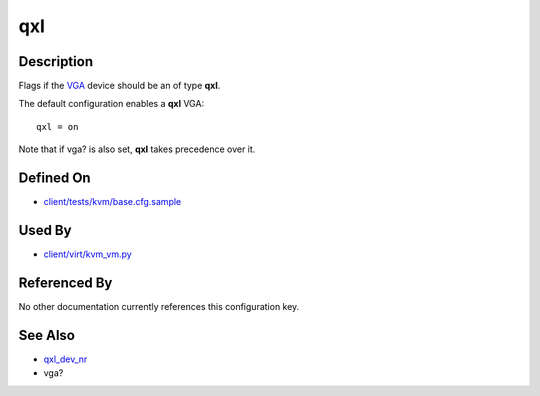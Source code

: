 
qxl
===

Description
-----------

Flags if the
`VGA <http://qemu.weilnetz.de/qemu-doc#index-g_t_002dvga-54>`_
device should be an of type **qxl**.

The default configuration enables a **qxl** VGA:

::

    qxl = on

Note that if vga? is also set, **qxl** takes precedence over it.

Defined On
----------

-  `client/tests/kvm/base.cfg.sample <https://github.com/autotest/autotest/blob/master/client/tests/kvm/base.cfg.sample>`_

Used By
-------

-  `client/virt/kvm\_vm.py <https://github.com/autotest/autotest/blob/master/client/virt/kvm_vm.py>`_

Referenced By
-------------

No other documentation currently references this configuration key.

See Also
--------

-  `qxl\_dev\_nr <CartesianConfigReference-KVM-qxl_dev_nr.html>`_
-  vga?
